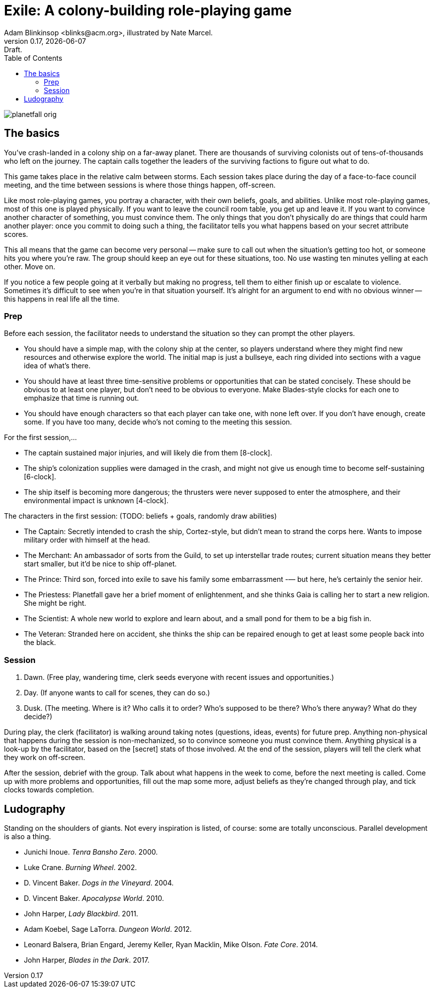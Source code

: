 = Exile: A colony-building role-playing game
Adam Blinkinsop <blinks@acm.org>, illustrated by Nate Marcel.
v0.17, {localdate}: Draft.
:doctype: book
:toc: left

image::img/planetfall-orig.png[]
== The basics
You've crash-landed in a colony ship on a far-away planet.  There are thousands
of surviving colonists out of tens-of-thousands who left on the journey.  The
captain calls together the leaders of the surviving factions to figure out what
to do.

This game takes place in the relative calm between storms.  Each session takes
place during the day of a face-to-face council meeting, and the time between
sessions is where those things happen, off-screen.

Like most role-playing games, you portray a character, with their own beliefs,
goals, and abilities.  Unlike most role-playing games, most of this one is
played physically.  If you want to leave the council room table, you get up and
leave it.  If you want to convince another character of something, you must
convince them.  The only things that you don't physically do are things that
could harm another player: once you commit to doing such a thing, the
facilitator tells you what happens based on your secret attribute scores.

This all means that the game can become very personal -- make sure to call out
when the situation's getting too hot, or someone hits you where you're raw.
The group should keep an eye out for these situations, too.  No use wasting ten
minutes yelling at each other.  Move on.

If you notice a few people going at it verbally but making no progress, tell
them to either finish up or escalate to violence.  Sometimes it's difficult to
see when you're in that situation yourself.  It's alright for an argument to
end with no obvious winner -- this happens in real life all the time.
 
=== Prep
Before each session, the facilitator needs to understand the situation so they
can prompt the other players.

- You should have a simple map, with the colony ship at the center, so players
  understand where they might find new resources and otherwise explore the
  world.  The initial map is just a bullseye, each ring divided into sections
  with a vague idea of what's there.
- You should have at least three time-sensitive problems or opportunities that
  can be stated concisely.  These should be obvious to at least one player, but
  don't need to be obvious to everyone.  Make Blades-style clocks for each one
  to emphasize that time is running out.
- You should have enough characters so that each player can take one, with none
  left over.  If you don't have enough, create some.  If you have too many,
  decide who's not coming to the meeting this session.

For the first session,...

- The captain sustained major injuries, and will likely die from them
  [8-clock].
- The ship's colonization supplies were damaged in the crash, and might not
  give us enough time to become self-sustaining [6-clock].
- The ship itself is becoming more dangerous; the thrusters were never supposed
  to enter the atmosphere, and their environmental impact is unknown [4-clock].

The characters in the first session:  (TODO: beliefs + goals, randomly draw abilities)

- The Captain: Secretly intended to crash the ship, Cortez-style, but didn’t
  mean to strand the corps here. Wants to impose military order with himself at
  the head.
- The Merchant: An ambassador of sorts from the Guild, to set up interstellar
  trade routes; current situation means they better start smaller, but it’d be
  nice to ship off-planet.
- The Prince: Third son, forced into exile to save his family some
  embarrassment -— but here, he’s certainly the senior heir.
- The Priestess: Planetfall gave her a brief moment of enlightenment, and she
  thinks Gaia is calling her to start a new religion.  She might be right.
- The Scientist: A whole new world to explore and learn about, and a small pond
  for them to be a big fish in.
- The Veteran: Stranded here on accident, she thinks the ship can be repaired
  enough to get at least some people back into the black.

=== Session
. Dawn. (Free play, wandering time, clerk seeds everyone with recent issues
  and opportunities.)
. Day. (If anyone wants to call for scenes, they can do so.)
. Dusk. (The meeting. Where is it? Who calls it to order?  Who’s supposed to
  be there?  Who’s there anyway?  What do they decide?)

During play, the clerk (facilitator) is walking around taking notes (questions,
ideas, events) for future prep.  Anything non-physical that happens during the
session is non-mechanized, so to convince someone you must convince them.
Anything physical is a look-up by the facilitator, based on the [secret] stats
of those involved.  At the end of the session, players will tell the clerk what
they work on off-screen.

After the session, debrief with the group.  Talk about what happens in the week
to come, before the next meeting is called.  Come up with more problems and
opportunities, fill out the map some more, adjust beliefs as they're changed
through play, and tick clocks towards completion.

== Ludography
Standing on the shoulders of giants.  Not every inspiration is listed, of
course: some are totally unconscious.  Parallel development is also a thing.

[bibliography]
- Junichi Inoue. _Tenra Bansho Zero_. 2000.
- Luke Crane. _Burning Wheel_. 2002.
- D. Vincent Baker. _Dogs in the Vineyard_. 2004.
- D. Vincent Baker. _Apocalypse World_. 2010.
- John Harper, _Lady Blackbird_. 2011.
- Adam Koebel, Sage LaTorra. _Dungeon World_. 2012.
- Leonard Balsera, Brian Engard, Jeremy Keller, Ryan Macklin, Mike Olson. _Fate
  Core_. 2014.
- John Harper, _Blades in the Dark_. 2017.
